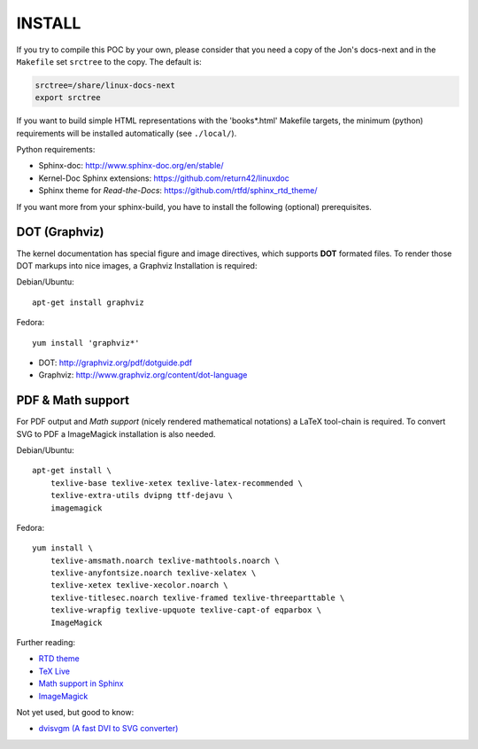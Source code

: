 =======
INSTALL
=======

If you try to compile this POC by your own, please consider that you need a copy
of the Jon's docs-next and in the ``Makefile`` set ``srctree`` to the copy. The
default is:

.. code-block:: make

   srctree=/share/linux-docs-next
   export srctree

If you want to build simple HTML representations with the 'books*.html' Makefile
targets, the minimum (python) requirements will be installed automatically (see
``./local/``).

Python requirements:

* Sphinx-doc: http://www.sphinx-doc.org/en/stable/
* Kernel-Doc Sphinx extensions: https://github.com/return42/linuxdoc
* Sphinx theme for *Read-the-Docs*: https://github.com/rtfd/sphinx_rtd_theme/

If you want more from your sphinx-build, you have to install the following
(optional) prerequisites.

DOT (Graphviz)
==============

The kernel documentation has special figure and image directives, which supports
**DOT** formated files. To render those DOT markups into nice images, a Graphviz
Installation is required::

Debian/Ubuntu::

  apt-get install graphviz

Fedora::

  yum install 'graphviz*'

* DOT: http://graphviz.org/pdf/dotguide.pdf
* Graphviz: http://www.graphviz.org/content/dot-language

PDF & Math support
==================

For PDF output and *Math support* (nicely rendered mathematical notations) a
LaTeX tool-chain is required. To convert SVG to PDF a ImageMagick installation
is also needed.

Debian/Ubuntu::

  apt-get install \
      texlive-base texlive-xetex texlive-latex-recommended \
      texlive-extra-utils dvipng ttf-dejavu \
      imagemagick

Fedora::

  yum install \
      texlive-amsmath.noarch texlive-mathtools.noarch \
      texlive-anyfontsize.noarch texlive-xelatex \
      texlive-xetex texlive-xecolor.noarch \
      texlive-titlesec.noarch texlive-framed texlive-threeparttable \
      texlive-wrapfig texlive-upquote texlive-capt-of eqparbox \
      ImageMagick

Further reading:

* `RTD theme <https://pypi.python.org/pypi/sphinx_rtd_theme>`_
* `TeX Live <https://www.tug.org/texlive>`_
* `Math support in Sphinx <http://www.sphinx-doc.org/ext/math.html>`_
* `ImageMagick <https://www.imagemagick.org>`_

Not yet used, but good to know:

* `dvisvgm (A fast DVI to SVG converter) <http://dvisvgm.bplaced.net>`_
